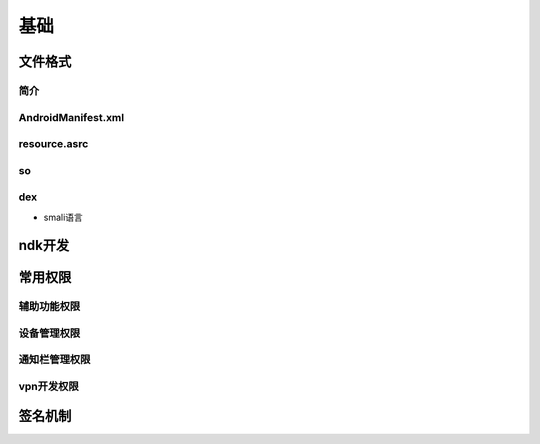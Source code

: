 ﻿基础
========================================

文件格式
----------------------------------------

简介
~~~~~~~~~~~~~~~~~~~~~~~~~~~~~~~~~~~~~~~~

AndroidManifest.xml
~~~~~~~~~~~~~~~~~~~~~~~~~~~~~~~~~~~~~~~~

resource.asrc
~~~~~~~~~~~~~~~~~~~~~~~~~~~~~~~~~~~~~~~~

so
~~~~~~~~~~~~~~~~~~~~~~~~~~~~~~~~~~~~~~~~

dex
~~~~~~~~~~~~~~~~~~~~~~~~~~~~~~~~~~~~~~~~
+ smali语言

ndk开发
----------------------------------------

常用权限
----------------------------------------

辅助功能权限
~~~~~~~~~~~~~~~~~~~~~~~~~~~~~~~~~~~~~~~~

设备管理权限
~~~~~~~~~~~~~~~~~~~~~~~~~~~~~~~~~~~~~~~~

通知栏管理权限
~~~~~~~~~~~~~~~~~~~~~~~~~~~~~~~~~~~~~~~~

vpn开发权限
~~~~~~~~~~~~~~~~~~~~~~~~~~~~~~~~~~~~~~~~

签名机制
----------------------------------------